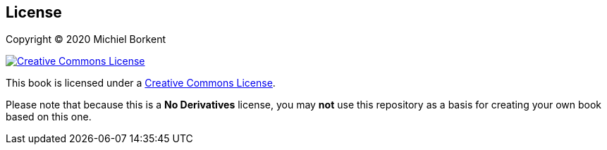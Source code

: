 [[license]]
== License

Copyright © 2020 Michiel Borkent

image::https://i.creativecommons.org/l/by-nc-nd/4.0/88x31.png[Creative Commons License,rel=rel="license",link="https://creativecommons.org/licenses/by-nc-nd/4.0/deed.en_US"]

This book is licensed under a
https://creativecommons.org/licenses/by-nc-nd/4.0/deed.en_US[Creative Commons
License].

Please note that because this is a *No Derivatives* license, you may *not* use
this repository as a basis for creating your own book based on this one.
